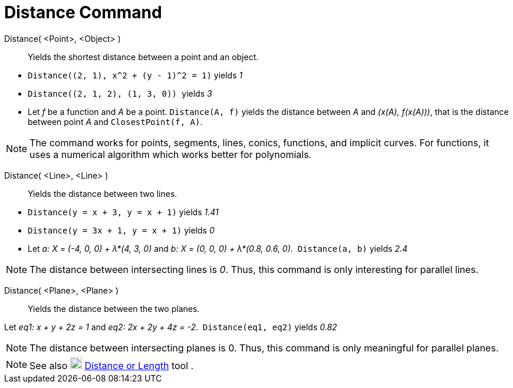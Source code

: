 = Distance Command
:page-en: commands/Distance
ifdef::env-github[:imagesdir: /en/modules/ROOT/assets/images]

Distance( <Point>, <Object> )::
  Yields the shortest distance between a point and an object.

[EXAMPLE]
====

* `++ Distance((2, 1), x^2 + (y - 1)^2 = 1)++` yields _1_
* `++Distance((2, 1, 2), (1, 3, 0)) ++` yields _3_
* Let _f_ be a function and _A_ be a point. `++Distance(A, f)++` yields the distance between _A_ and _(x(A), f(x(A)))_, that is the distance between point _A_ and `++ClosestPoint(f, A)++`.

====

[NOTE]
====

The command works for points, segments, lines, conics, functions, and implicit curves. For functions, it uses a
numerical algorithm which works better for polynomials. 

====

Distance( <Line>, <Line> )::
  Yields the distance between two lines.

[EXAMPLE]
====

* `++Distance(y = x + 3, y = x + 1)++` yields _1.41_
* `++Distance(y = 3x + 1, y = x + 1)++` yields _0_
* Let _a: X = (-4, 0, 0) + λ*(4, 3, 0)_ and _b: X = (0, 0, 0) + λ*(0.8, 0.6, 0)_.  `++Distance(a, b)++` yields _2.4_

====

[NOTE]
====

The distance between intersecting lines is _0_. Thus, this command is only interesting for parallel lines.

====

Distance( <Plane>, <Plane> )::
  Yields the distance between the two planes.

[EXAMPLE]
====

Let _eq1: x + y + 2z = 1_ and _eq2: 2x + 2y + 4z = -2_.  `++Distance(eq1, eq2)++` yields _0.82_

====

[NOTE]
====

The distance between intersecting planes is 0. Thus, this command is only meaningful for parallel planes.

====

[NOTE]
====

See also image:20px-Mode_distance.svg.png[Mode distance.svg,width=20,height=20]
xref:/tools/Distance_or_Length.adoc[Distance or Length] tool .

====
